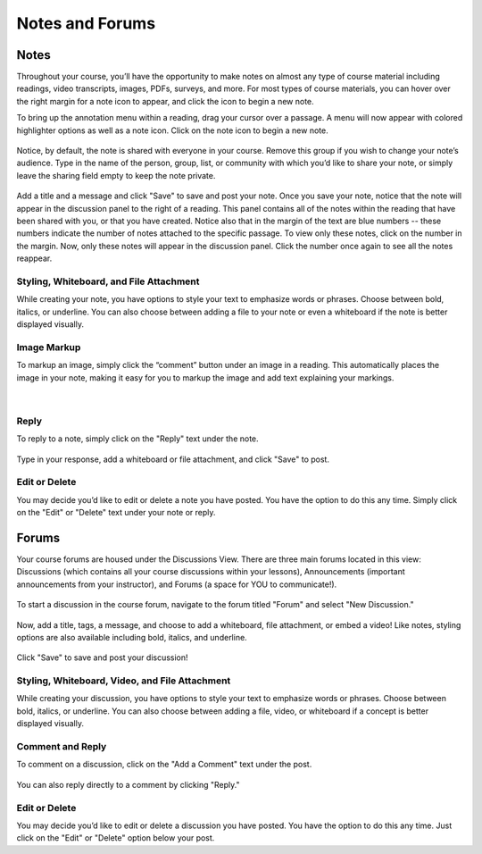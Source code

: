 =============================================
Notes and Forums
=============================================

Notes
======

Throughout your course, you’ll have the opportunity to make notes on almost any type of course material including readings, video transcripts, images, PDFs, surveys, and more. For most types of course materials, you can hover over the right margin for a note icon to appear, and click the icon to begin a new note. 

To bring up the annotation menu within a reading, drag your cursor over a passage. A menu will now appear with colored highlighter options as well as a note icon. Click on the note icon to begin a new note.

   .. image:: images/highlighttonote.png

Notice, by default, the note is shared with everyone in your course. Remove this group if you wish to change your note’s audience. Type in the name of the person, group, list, or community with which you’d like to share your note, or simply leave the sharing field empty to keep the note private.

   .. image:: images/notetoindividual.png
   
Add a title and a message and click "Save" to save and post your note. Once you save your note, notice that the note will appear in the discussion panel to the right of a reading. This panel contains all of the notes within the reading that have been shared with you, or that you have created. Notice also that in the margin of the text are blue numbers -- these numbers indicate the number of notes attached to the specific passage. To view only these notes, click on the number in the margin. Now, only these notes will appear in the discussion panel. Click the number once again to see all the notes reappear. 

   .. image:: images/discussionpanel.png

Styling, Whiteboard, and File Attachment
-----------------------------------------

While creating your note, you have options to style your text to emphasize words or phrases. Choose between bold, italics, or underline. You can also choose between adding a file to your note or even a whiteboard if the note is better displayed visually.

   .. image:: images/notecreation.png


Image Markup
-------------

To markup an image, simply click the “comment” button under an image in a reading. This automatically places the image in your note, making it easy for you to markup the image and add text explaining your markings. 

   .. image:: images/imagemarkup1.png
   
   |
   
   .. image:: images/imagemarkup2.png

Reply
-----------

To reply to a note, simply click on the "Reply" text under the note.

   .. image:: images/notereplybutton.png

Type in your response, add a whiteboard or file attachment, and click "Save" to post.

   .. image:: images/notereply.png

Edit or Delete
---------------

You may decide you’d like to edit or delete a note you have posted. You have the option to do this any time. Simply click on the "Edit" or "Delete" text under your note or reply.

   .. image:: images/noteedit.png

Forums
=======

Your course forums are housed under the Discussions View. There are three main forums located in this view: Discussions (which contains all your course discussions within your lessons), Announcements (important announcements from your instructor), and Forums (a space for YOU to communicate!). 

   .. image:: images/discussions.png
   
To start a discussion in the course forum, navigate to the forum titled "Forum" and select "New Discussion."

   .. image:: images/newdiscussion.png

Now, add a title, tags, a message, and choose to add a whiteboard, file attachment, or embed a video! Like notes, styling options are also available including bold, italics, and underline.

   .. image:: images/newforum.png
   
Click "Save" to save and post your discussion!


Styling, Whiteboard, Video, and File Attachment
------------------------------------------------

While creating your discussion, you have options to style your text to emphasize words or phrases. Choose between bold, italics, or underline. You can also choose between adding a file, video, or whiteboard if a concept is better displayed visually.

   .. image:: images/forumembedvideo.png

Comment and Reply
------------------

To comment on a discussion, click on the "Add a Comment" text under the post. 

   .. image:: images/forumcomment.png

You can also reply directly to a comment by clicking "Reply."

   .. image:: images/forumreply.png
   
Edit or Delete
---------------

You may decide you’d like to edit or delete a discussion you have posted. You have the option to do this any time. Just click on the "Edit" or "Delete" option below your post.
